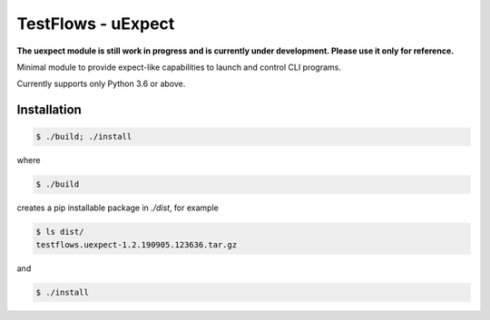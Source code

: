 TestFlows - uExpect
===================

**The uexpect module is still work in progress and is currently under development.
Please use it only for reference.**

Minimal module to provide expect-like capabilities to
launch and control CLI programs.

Currently supports only Python 3.6 or above.

Installation
************

.. code-block:: bash

    $ ./build; ./install

where

.. code-block:: bash

    $ ./build

creates a pip installable package in *./dist*, for example

.. code-block:: bash

    $ ls dist/
    testflows.uexpect-1.2.190905.123636.tar.gz

and

.. code-block:: bash

    $ ./install
